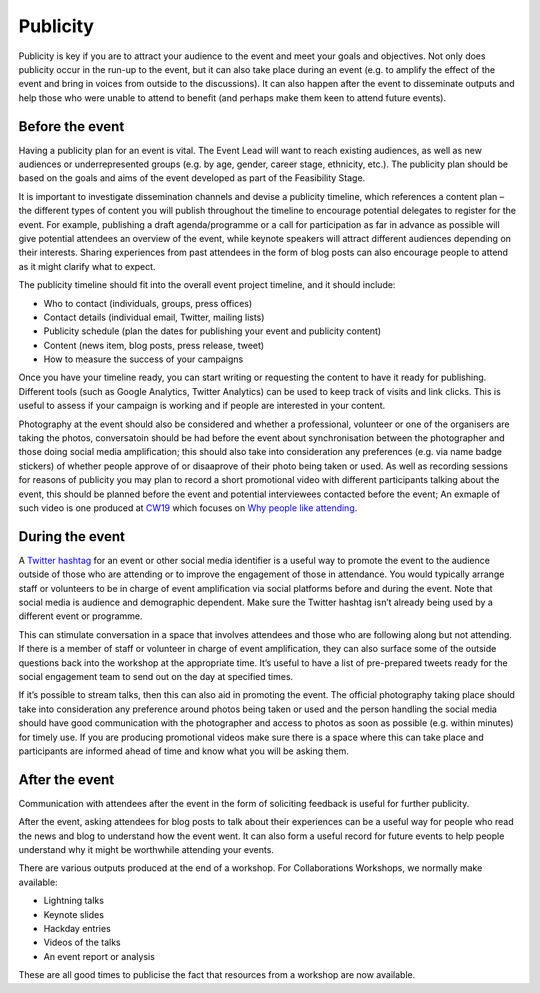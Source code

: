 .. _Publicity:

Publicity
=========

Publicity is key if you are to attract your audience to the event and meet your goals and objectives. Not only does publicity occur in the run-up to the event, but it can also take place during an event (e.g. to amplify the effect of the event and bring in voices from outside to the discussions). It can also happen after the event to disseminate outputs and help those who were unable to attend to benefit (and perhaps make them keen to attend future events).

Before the event
****************

Having a publicity plan for an event is vital. The Event Lead will want to reach existing audiences, as well as new audiences or underrepresented groups (e.g. by age, gender, career stage, ethnicity, etc.). The publicity plan should be based on the goals and aims of the event developed as part of the Feasibility Stage.

It is important to investigate dissemination channels and devise a publicity timeline, which references a content plan – the different types of content you will publish throughout the timeline to encourage potential delegates to register for the event. For example, publishing a draft agenda/programme or a call for participation as far in advance as possible will give potential attendees an overview of the event, while keynote speakers will attract different audiences depending on their interests. Sharing experiences from past attendees in the form of blog posts can also encourage people to attend as it might clarify what to expect.

The publicity timeline should fit into the overall event project timeline, and it should include:

- Who to contact (individuals, groups, press offices)
- Contact details (individual email, Twitter, mailing lists)
- Publicity schedule (plan the dates for publishing your event and publicity content)
- Content (news item, blog posts, press release, tweet)
- How to measure the success of your campaigns

Once you have your timeline ready, you can start writing or requesting the content to have it ready for publishing. Different tools (such as Google Analytics, Twitter Analytics) can be used to keep track of visits and link clicks. This is useful to assess if your campaign is working and if people are interested in your content.

Photography at the event should also be considered and whether a professional, volunteer or one of the organisers are taking the photos, conversatoin should be had before the event about synchronisation between the photographer and those doing social media amplification; this should also take into consideration any preferences (e.g. via name badge stickers) of whether people approve of or disaaprove of their photo being taken or used. As well as recording sessions for reasons of publicity you may plan to record a short promotional video with different participants talking about the event, this should be planned before the event and potential interviewees contacted before the event; An exmaple of such video is one produced at `CW19 <https://www.software.ac.uk/cw19>`_ which focuses on `Why people like attending <https://www.youtube.com/watch?v=_olNuVusJzU>`_.

During the event
****************

A `Twitter hashtag <https://journals.plos.org/ploscompbiol/article?id=10.1371/journal.pcbi.1003789>`_  for an event or other social media identifier is a useful way to promote the event to the audience outside of those who are attending or to improve the engagement of those in attendance. You would typically arrange staff or volunteers to be in charge of event amplification via social platforms before and during the event. Note that social media is audience and demographic dependent. Make sure the Twitter hashtag isn’t already being used by a different event or programme.

This can stimulate conversation in a space that involves attendees and those who are following along but not attending. If there is a member of staff or volunteer in charge of event amplification, they can also surface some of the outside questions back into the workshop at the appropriate time. It’s useful to have a list of
pre-prepared tweets ready for the social engagement team to send out on the day at specified times.

If it’s possible to stream talks, then this can also aid in promoting the event. The official photography taking place should take into consideration any preference around photos being taken or used and the person handling the social media should have good communication with the photographer and access to photos as soon as possible (e.g. within minutes) for timely use. If you are producing promotional videos make sure there is a space where this can take place and participants are informed ahead of time and know what you will be asking them.

After the event
***************

Communication with attendees after the event in the form of soliciting feedback is useful for further publicity.

After the event, asking attendees for blog posts to talk about their experiences can be a useful way for people who read the news and blog to understand how the event went. It can also form a useful record for future events to help people understand why it might be worthwhile attending your events.

There are various outputs produced at the end of a workshop. For Collaborations Workshops, we normally make available:

- Lightning talks
- Keynote slides
- Hackday entries
- Videos of the talks
- An event report or analysis

These are all good times to publicise the fact that resources from a workshop are now available.

